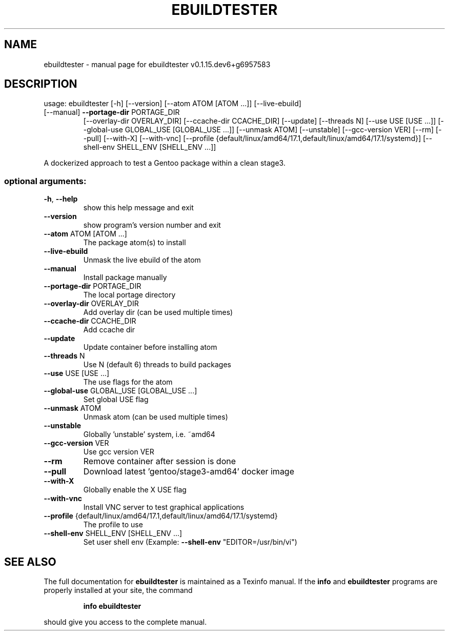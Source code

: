 .\" DO NOT MODIFY THIS FILE!  It was generated by help2man 1.47.10.
.TH EBUILDTESTER "1" "December 2019" "ebuildtester v0.1.15.dev6+g6957583" "User Commands"
.SH NAME
ebuildtester \- manual page for ebuildtester v0.1.15.dev6+g6957583
.SH DESCRIPTION
usage: ebuildtester [\-h] [\-\-version] [\-\-atom ATOM [ATOM ...]] [\-\-live\-ebuild]
.TP
[\-\-manual] \fB\-\-portage\-dir\fR PORTAGE_DIR
[\-\-overlay\-dir OVERLAY_DIR] [\-\-ccache\-dir CCACHE_DIR]
[\-\-update] [\-\-threads N] [\-\-use USE [USE ...]]
[\-\-global\-use GLOBAL_USE [GLOBAL_USE ...]] [\-\-unmask ATOM]
[\-\-unstable] [\-\-gcc\-version VER] [\-\-rm] [\-\-pull]
[\-\-with\-X] [\-\-with\-vnc]
[\-\-profile {default/linux/amd64/17.1,default/linux/amd64/17.1/systemd}]
[\-\-shell\-env SHELL_ENV [SHELL_ENV ...]]
.PP
A dockerized approach to test a Gentoo package within a clean stage3.
.SS "optional arguments:"
.TP
\fB\-h\fR, \fB\-\-help\fR
show this help message and exit
.TP
\fB\-\-version\fR
show program's version number and exit
.TP
\fB\-\-atom\fR ATOM [ATOM ...]
The package atom(s) to install
.TP
\fB\-\-live\-ebuild\fR
Unmask the live ebuild of the atom
.TP
\fB\-\-manual\fR
Install package manually
.TP
\fB\-\-portage\-dir\fR PORTAGE_DIR
The local portage directory
.TP
\fB\-\-overlay\-dir\fR OVERLAY_DIR
Add overlay dir (can be used multiple times)
.TP
\fB\-\-ccache\-dir\fR CCACHE_DIR
Add ccache dir
.TP
\fB\-\-update\fR
Update container before installing atom
.TP
\fB\-\-threads\fR N
Use N (default 6) threads to build packages
.TP
\fB\-\-use\fR USE [USE ...]
The use flags for the atom
.TP
\fB\-\-global\-use\fR GLOBAL_USE [GLOBAL_USE ...]
Set global USE flag
.TP
\fB\-\-unmask\fR ATOM
Unmask atom (can be used multiple times)
.TP
\fB\-\-unstable\fR
Globally 'unstable' system, i.e. ~amd64
.TP
\fB\-\-gcc\-version\fR VER
Use gcc version VER
.TP
\fB\-\-rm\fR
Remove container after session is done
.TP
\fB\-\-pull\fR
Download latest 'gentoo/stage3\-amd64' docker image
.TP
\fB\-\-with\-X\fR
Globally enable the X USE flag
.TP
\fB\-\-with\-vnc\fR
Install VNC server to test graphical applications
.TP
\fB\-\-profile\fR {default/linux/amd64/17.1,default/linux/amd64/17.1/systemd}
The profile to use
.TP
\fB\-\-shell\-env\fR SHELL_ENV [SHELL_ENV ...]
Set user shell env (Example: \fB\-\-shell\-env\fR
"EDITOR=/usr/bin/vi")
.SH "SEE ALSO"
The full documentation for
.B ebuildtester
is maintained as a Texinfo manual.  If the
.B info
and
.B ebuildtester
programs are properly installed at your site, the command
.IP
.B info ebuildtester
.PP
should give you access to the complete manual.
